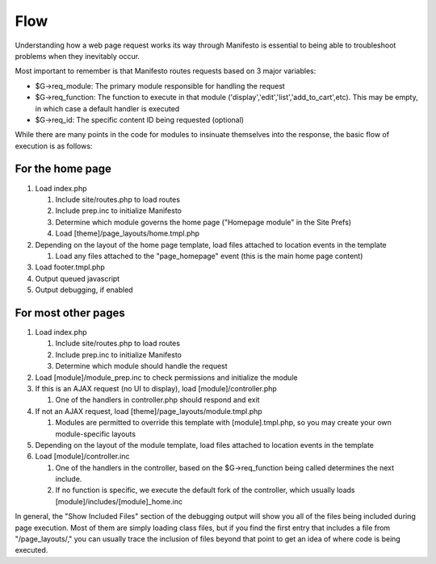 ****
Flow
****

Understanding how a web page request works its way through Manifesto is essential to being able to troubleshoot problems when they inevitably occur. 

Most important to remember is that Manifesto routes requests based on 3 major variables:

* $G->req_module: The primary module responsible for handling the request
* $G->req_function: The function to execute in that module ('display','edit','list','add_to_cart',etc). This may be empty, in which case a default handler is executed
* $G->req_id: The specific content ID being requested (optional) 

While there are many points in the code for modules to insinuate themselves into the response, the basic flow of execution is as follows:

For the home page
=================

#. Load index.php

   #. Include site/routes.php to load routes
   #. Include prep.inc to initialize Manifesto
   #. Determine which module governs the home page ("Homepage module" in the Site Prefs)
   #. Load [theme]/page_layouts/home.tmpl.php
	
#. Depending on the layout of the home page template, load files attached to location events in the template

   #. Load any files attached to the "page_homepage" event (this is the main home page content)
	
#. Load footer.tmpl.php
#. Output queued javascript
#. Output debugging, if enabled

For most other pages
====================

#. Load index.php

   #. Include site/routes.php to load routes
   #. Include prep.inc to initialize Manifesto
   #. Determine which module should handle the request
	
#. Load [module]/module_prep.inc to check permissions and initialize the module
#. If this is an AJAX request (no UI to display), load [module]/controller.php

   #. One of the handlers in controller.php should respond and exit
	
#. If not an AJAX request, load [theme]/page_layouts/module.tmpl.php

   #. Modules are permitted to override this template with [module].tmpl.php, so you may create your own module-specific layouts
	
#. Depending on the layout of the module template, load files attached to location events in the template
#. Load [module]/controller.inc

   #. One of the handlers in the controller, based on the $G->req_function being called determines the next include.
   #. If no function is specific, we execute the default fork of the controller, which usually loads [module]/includes/[module]_home.inc
	
In general, the "Show Included Files" section of the debugging output will show you all of the files being included during page execution. Most of them are simply loading class files, but if you find the first entry that includes a file from "/page_layouts/," you can usually trace the inclusion of files beyond that point to get an idea of where code is being executed.